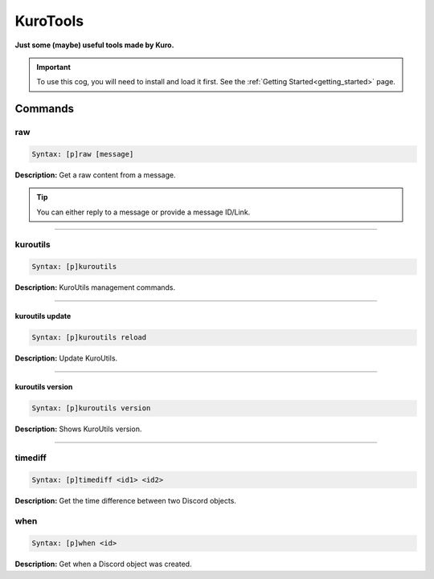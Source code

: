 .. _kurotools:

*********
KuroTools
*********
**Just some (maybe) useful tools made by Kuro.**

.. important::
    To use this cog, you will need to install and load it first.
    See the :ref:`Getting Started<getting_started>` page.

========
Commands
========

---
raw
---

.. code-block:: yaml

    Syntax: [p]raw [message]

**Description:** Get a raw content from a message.

.. tip::
    You can either reply to a message or provide a message ID/Link.

----

---------
kuroutils
---------

.. code-block:: yaml

    Syntax: [p]kuroutils

**Description:** KuroUtils management commands.

----

^^^^^^^^^^^^^^^^
kuroutils update
^^^^^^^^^^^^^^^^

.. code-block:: yaml

    Syntax: [p]kuroutils reload

**Description:** Update KuroUtils.

----

^^^^^^^^^^^^^^^^^
kuroutils version
^^^^^^^^^^^^^^^^^

.. code-block:: yaml

    Syntax: [p]kuroutils version

**Description:** Shows KuroUtils version.

----

--------
timediff
--------

.. code-block:: yaml

    Syntax: [p]timediff <id1> <id2>

**Description:** Get the time difference between two Discord objects.

----
when
----

.. code-block:: yaml

    Syntax: [p]when <id>

**Description:** Get when a Discord object was created.